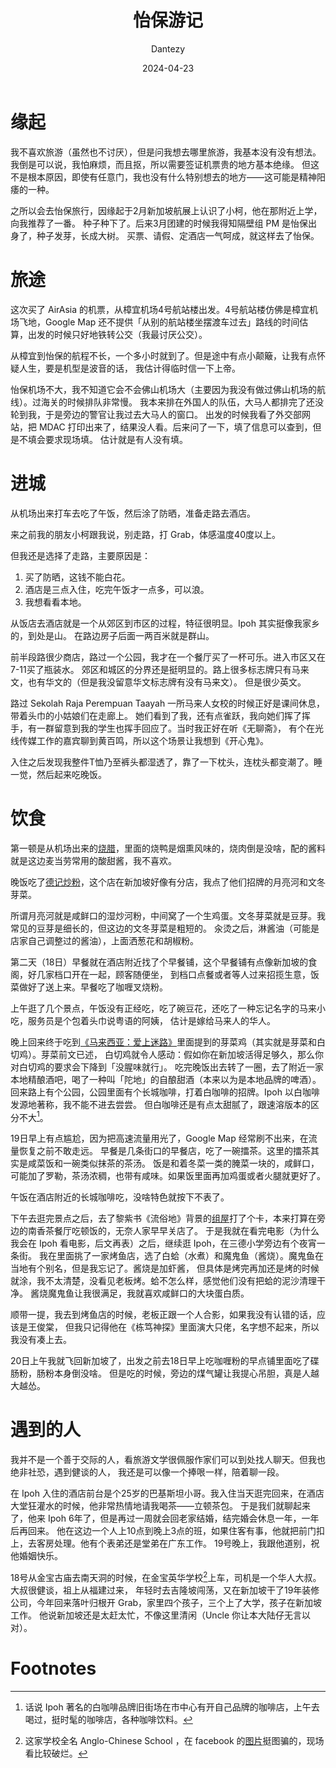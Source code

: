 #+HUGO_BASE_DIR: ../
#+HUGO_SECTION: zh/posts
#+hugo_auto_set_lastmod: t
#+hugo_tags: ipoh travelling
#+hugo_categories: log
#+hugo_draft: false
#+description: 记录一下 Ipoh 旅游的经历。
#+author: Dantezy
#+date: 2024-04-23
#+TITLE: 怡保游记
* 缘起
我不喜欢旅游（虽然也不讨厌），但是问我想去哪里旅游，我基本没有没有想法。
我倒是可以说，我怕麻烦，而且抠，所以需要签证机票贵的地方基本绝缘。
但这不是根本原因，即使有任意门，我也没有什么特别想去的地方——这可能是精神阳痿的一种。

之所以会去怡保旅行，因缘起于2月新加坡航展上认识了小柯，他在那附近上学，向我推荐了一番。
种子种下了。后来3月团建的时候我得知隔壁组 PM 是怡保出身了，种子发芽，长成大树。
买票、请假、定酒店一气呵成，就这样去了怡保。
* 旅途
这次买了 AirAsia 的机票，从樟宜机场4号航站楼出发。4号航站楼仿佛是樟宜机场飞地，Google Map
还不提供「从别的航站楼坐摆渡车过去」路线的时间估算，出发的时候只好地铁转公交（我最讨厌公交）。

从樟宜到怡保的航程不长，一个多小时就到了。但是途中有点小颠簸，让我有点怀疑人生，要是机型是波音的话，
我估计得临时信一下上帝。

怡保机场不大，我不知道它会不会佛山机场大（主要因为我没有做过佛山机场的航线）。过海关的时候排队非常慢。
我本来排在外国人的队伍，大马人都排完了还没轮到我，于是旁边的警官让我过去大马人的窗口。
出发的时候我看了外交部网站，把 MDAC 打印出来了，结果没人看。后来问了一下，填了信息可以查到，但是不填会要求现场填。
估计就是有人没有填。
* 进城
从机场出来打车去吃了午饭，然后涂了防晒，准备走路去酒店。

来之前我的朋友小柯跟我说，别走路，打 Grab，体感温度40度以上。

但我还是选择了走路，主要原因是：

1. 买了防晒，这钱不能白花。
2. 酒店是三点入住，吃完午饭才一点多，可以浪。
3. 我想看看本地。

从饭店去酒店就是一个从郊区到市区的过程，特征很明显。Ipoh 其实挺像我家乡的，到处是山。
在路边房子后面一两百米就是群山。

前半段路很少商店，路过一个公园，我才在一个餐厅买了一杯可乐。进入市区又在7-11买了瓶装水。
郊区和城区的分界还是挺明显的。路上很多标志牌只有马来文，也有华文的（但是我没留意华文标志牌有没有马来文）。
但是很少英文。

路过 Sekolah Raja Perempuan Taayah  一所马来人女校的时候正好是课间休息，带着头巾的小姑娘们在走廊上。
她们看到了我，还有点雀跃，我向她们挥了挥手，有一群留意到我的学生也挥手回应了。当时我正好在听《无聊斋》，
有个在光线传媒工作的嘉宾聊到黄百鸣，所以这个场景让我想到《开心鬼》。

入住之后发现我整件T恤乃至裤头都湿透了，靠了一下枕头，连枕头都变潮了。睡一觉，然后起来吃晚饭。
* 饮食
第一顿是从机场出来的[[https://maps.app.goo.gl/ELfece8oCyLZ628T6][烧腊]]，里面的烧鸭是烟熏风味的，烧肉倒是没啥，配的酱料就是这边麦当劳常用的酸甜酱，我不喜欢。

晚饭吃了[[https://maps.app.goo.gl/KMyWVxoQbfP1XxGQA][德记炒粉]]，这个店在新加坡好像有分店，我点了他们招牌的月亮河和文冬芽菜。

所谓月亮河就是咸鲜口的湿炒河粉，中间窝了一个生鸡蛋。文冬芽菜就是豆芽。我常见的豆芽是细长的，但这边的文冬芽菜是粗短的。
汆烫之后，淋酱油（可能是店家自己调整过的酱油），上面洒葱花和胡椒粉。

第二天（18日）早餐就在酒店附近找了个早餐铺，这个早餐铺有点像新加坡的食阁，好几家档口开在一起，顾客随便坐，
到档口点餐或者等人过来招揽生意，饭菜做好了送上来。早餐吃了咖喱叉烧粉。

上午逛了几个景点，午饭没有正经吃，吃了碗豆花，还吃了一种忘记名字的马来小吃，服务员是个包着头巾说粤语的阿姨，
估计是嫁给马来人的华人。

晚上回来终于吃到[[https://book.douban.com/subject/25727391/][《马来西亚：爱上迷路》]]里面提到的芽菜鸡（其实就是芽菜和白切鸡）。芽菜前文已述，
白切鸡就令人感动：假如你在新加坡活得足够久，那么你对白切鸡的要求会下降到「没腥味就行」。
吃完晚饭出去转了一圈，去了附近一家本地精酿酒吧，喝了一种叫「陀地」的自酿甜酒（本来以为是本地品牌的啤酒）。
回来路上有个公园，公园里面有个长城咖啡，打着白咖啡的招牌。Ipoh 以白咖啡发源地著称，我不能不进去尝尝。
但白咖啡还是有点太甜腻了，跟速溶版本的区分不大[fn:1]。

19日早上有点尴尬，因为把高速流量用光了，Google Map 经常刷不出来，在流量恢复之前不敢走远。
早餐是几条街口的早餐店，吃了一碗擂茶。这里的擂茶其实是咸菜饭和一碗类似抹茶的茶汤。
饭是和着冬菜一类的腌菜一块的，咸鲜口，可能加了罗勒，茶汤浓稠，也带有咸味。如果饭里面再加鸡蛋或者火腿就更好了。

午饭在酒店附近的长城咖啡吃，没啥特色就按下不表了。

下午去逛完景点之后，去了黎紫书《流俗地》背景的[[https://t.me/danteslimbo/2940][组屋]]打了个卡，本来打算在旁边的南香茶餐厅吃顿饭的，无奈人家早早关店了。
于是我就在看完电影（为什么我会在 Ipoh 看电影，后文再表）之后，继续逛 Ipoh，在三德小学旁边有个夜宵一条街。
我在里面挑了一家烤鱼店，选了白蛤（水煮）和魔鬼鱼（酱烧）。魔鬼鱼在当地有个别名，但是我忘记了。酱烧是加虾酱，
但具体是烤完再加还是烤的时候就涂，我不太清楚，没看见老板烤。蛤不怎么样，感觉他们没有把蛤的泥沙清理干净。
酱烧魔鬼鱼让我很满足，我就喜欢咸鲜口的大块蛋白质。

顺带一提，我去到烤鱼店的时候，老板正跟一个人合影，如果我没有认错的话，应该是王俊棠，
但我只记得他在《栋笃神探》里面演大只佬，名字想不起来，所以我没有凑上去。

20日上午我就飞回新加坡了，出发之前去18日早上吃咖喱粉的早点铺里面吃了碟肠粉，肠粉本身倒没啥。
但是吃的时候，旁边的煤气罐让我提心吊胆，真是人越大越怂。
* 遇到的人
我并不是一个善于交际的人，看旅游文学很佩服作家们可以到处找人聊天。但我也绝非社恐，遇到健谈的人，
我还是可以像一个捧哏一样，陪着聊一段。

在 Ipoh 入住的酒店前台是个25岁的巴基斯坦小哥。我入住当天逛完回来，在酒店大堂狂灌水的时候，他非常热情地请我喝茶——立顿茶包。
于是我们就聊起来了，他来 Ipoh 6年了，但是再过一周就会回老家结婚，结完婚会休息一年，一年后再回来。
他在这边一个人上10点到晚上3点的班，如果住客有事，他就把前门扣上，去客房处理。他有个表弟还是堂弟在广东工作。
19号晚上，我跟他道别，祝他婚姻快乐。

18号从金宝古庙去南天洞的时候，在金宝英华学校[fn:2]上车，司机是一个华人大叔。大叔很健谈，祖上从福建过来，
年轻时去吉隆坡闯荡，又在新加坡干了19年装修公司，今年回来落叶归根开 Grab，家里四个孩子，三个上了大学，孩子在新加坡工作。
他说新加坡还是太赶太忙，不像这里清闲（Uncle 你让本大陆仔无言以对）。

* Footnotes
[fn:2] 这家学校全名 Anglo-Chinese School ，在 facebook 的[[https://www.facebook.com/iculturekampar/posts/%E5%AD%A6%E6%A0%A1%E7%AF%87%E9%87%91%E5%AE%9D%E8%8B%B1%E5%8D%8E%E5%AD%A6%E6%A0%A1%E8%BF%99%E6%89%80%E5%BB%BA%E7%AD%91%E9%A3%8E%E6%A0%BC%E7%8B%AC%E7%89%B9%E7%9A%84%E8%8B%B1%E5%8D%8E%E5%AD%A6%E6%A0%A1anglo-chinese-school-acs%E5%88%9B%E5%BB%BA%E4%BA%8E1903%E5%B9%B4%E4%BA%A6%E7%A7%B0%E4%B8%BA%E5%8D%AB%E7%90%86%E5%AD%A6%E6%A0%A1%E6%AD%A4%E6%A0%A1%E5%9D%90%E8%90%BD%E4%BA%8E%E9%87%91%E5%AE%9D%E5%9F%A0%E7%9A%84%E4%B8%BB%E8%A6%81%E9%81%93%E8%B7%AF%E5%8D%B3%E7%93%9C%E6%8B%89%E7%BE%8E%E6%A3%9A%E8%B7%AF/468079820701410/][图片]]挺图骗的，现场看比较破烂。 

[fn:1] 话说 Ipoh 著名的白咖啡品牌旧街场在市中心有开自己品牌的咖啡店，上午去喝过，挺时髦的咖啡店，各种咖啡饮料。 
